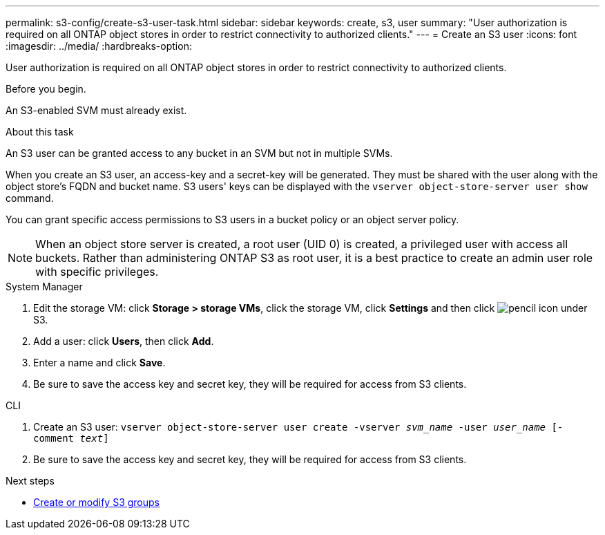 ---
permalink: s3-config/create-s3-user-task.html
sidebar: sidebar
keywords: create, s3, user
summary: "User authorization is required on all ONTAP object stores in order to restrict connectivity to authorized clients."
---
= Create an S3 user
:icons: font
:imagesdir: ../media/
:hardbreaks-option:

[.lead]
User authorization is required on all ONTAP object stores in order to restrict connectivity to authorized clients.

.Before you begin.

An S3-enabled SVM must already exist.

.About this task

An S3 user can be granted access to any bucket in an SVM but not in multiple SVMs.

When you create an S3 user, an access-key and a secret-key will be generated. They must be shared with the user along with the object store's FQDN and bucket name. S3 users' keys can be displayed with the `vserver object-store-server user show` command.

You can grant specific access permissions to S3 users in a bucket policy or an object server policy.

[NOTE]
====
When an object store server is created, a root user (UID 0) is created, a privileged user with access all buckets. Rather than administering ONTAP S3 as root user, it is a best practice to create an admin user role with specific privileges.
====

[role="tabbed-block"]
====
.System Manager
--
. Edit the storage VM: click *Storage > storage VMs*, click the storage VM, click *Settings* and then click image:icon_pencil.gif[pencil icon] under S3.
. Add a user: click *Users*, then click *Add*.
. Enter a name and click *Save*.
. Be sure to save the access key and secret key, they will be required for access from S3 clients.
--
.CLI
--
. Create an S3 user:
`vserver object-store-server user create -vserver _svm_name_ -user _user_name_ [-comment _text_]`
. Be sure to save the access key and secret key, they will be required for access from S3 clients.
--
====

.Next steps
* xref:create-modify-groups-task.html[Create or modify S3 groups]

// 09Oct2020, BURT 1290604, forry
